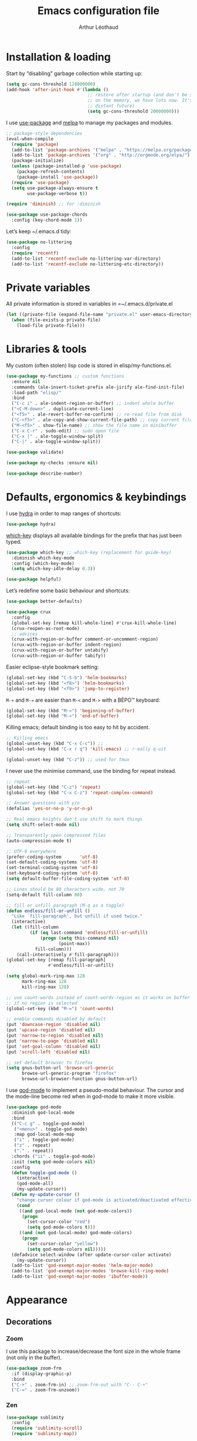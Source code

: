 #+TITLE: Emacs configuration file
#+AUTHOR: Arthur Léothaud

#+EXPORT_SELECT_TAGS: export
#+EXPORT_EXCLUDE_TAGS: noexport

#+LANGUAGE: en

#+LINK_HOME: http://leothaud.eu
#+HTML_HEAD: <link rel="stylesheet" type="text/css" href="emacs.css" />

* Installation & loading
  Start by “disabling” garbage collection while starting up:
  #+BEGIN_SRC emacs-lisp
    (setq gc-cons-threshold 128000000)
    (add-hook 'after-init-hook #'(lambda ()
                                   ;; restore after startup (and don't be so stingy
                                   ;; on the memory, we have lots now. It's the
                                   ;; distant future)
                                   (setq gc-cons-threshold 20000000)))
  #+END_SRC

  I use [[https://github.com/jwiegley/use-package][use-package]] and [[https://melpa.org/][melpa]] to manage my packages and modules.
  #+BEGIN_SRC emacs-lisp
    ;; package-style dependencies
    (eval-when-compile
      (require 'package)
      (add-to-list 'package-archives '("melpa" . "https://melpa.org/packages/") t)
      (add-to-list 'package-archives '("org" . "http://orgmode.org/elpa/") t)
      (package-initialize)
      (unless (package-installed-p 'use-package)
        (package-refresh-contents)
        (package-install 'use-package))
      (require 'use-package)
      (setq use-package-always-ensure t
            use-package-verbose t))

    (require 'diminish) ;; for :diminish

    (use-package use-package-chords
      :config (key-chord-mode 1))
  #+END_SRC

  Let’s keep ~/.emacs.d tidy:
  #+BEGIN_SRC emacs-lisp
    (use-package no-littering
      :config
      (require 'recentf)
      (add-to-list 'recentf-exclude no-littering-var-directory)
      (add-to-list 'recentf-exclude no-littering-etc-directory))
  #+END_SRC

* Private variables
  All private information is stored in variables in =~/.emacs.d/private.el
  #+BEGIN_SRC emacs-lisp
    (let ((private-file (expand-file-name "private.el" user-emacs-directory)))
      (when (file-exists-p private-file)
        (load-file private-file)))
  #+END_SRC

* Libraries & tools
  My custom (often stolen) lisp code is stored in elisp/my-functions.el.
  #+BEGIN_SRC emacs-lisp
    (use-package my-functions ;; custom functions
      :ensure nil
      :commands (ale-insert-ticket-prefix ale-jirify ale-find-init-file)
      :load-path "elisp/"
      :bind
      ("C-c i" . ale-indent-region-or-buffer) ;; indent whole buffer
      ("<C-M-down>" . duplicate-current-line)
      ("<f5>" . ale-revert-buffer-no-confirm) ;; re-read file from disk
      ("C-<f5>" . ale-copy-and-show-current-file-path) ;; copy current file path
      ("M-<f5>" . show-file-name) ;; show the file name in minibuffer
      ("C-x C-r" . sudo-edit) ;; sudo open file
      ("C-x |" . ale-toggle-window-split)
      ("C-|" . ale-toggle-window-split))

    (use-package validate)

    (use-package my-checks :ensure nil)

    (use-package describe-number)
  #+END_SRC

* Defaults, ergonomics & keybindings
  I use [[https://github.com/abo-abo/hydra][hydra]] in order to map ranges of shortcuts:
  #+BEGIN_SRC emacs-lisp
    (use-package hydra)
  #+END_SRC

  [[https://github.com/justbur/emacs-which-key][which-key]] displays all available bindings for the prefix that has just been typed.
  #+BEGIN_SRC emacs-lisp
    (use-package which-key ;; which-key (replacement for guide-key)
      :diminish which-key-mode
      :config (which-key-mode)
      (setq which-key-idle-delay 0.3))
  #+END_SRC

  #+BEGIN_SRC emacs-lisp
    (use-package helpful)
  #+END_SRC
  Let’s redefine some basic behaviour and shortcuts:
  #+BEGIN_SRC emacs-lisp
    (use-package better-defaults)

    (use-package crux
      :config
      (global-set-key [remap kill-whole-line] #'crux-kill-whole-line)
      (crux-reopen-as-root-mode)
      ;; advices
      (crux-with-region-or-buffer comment-or-uncomment-region)
      (crux-with-region-or-buffer indent-region)
      (crux-with-region-or-buffer untabify)
      (crux-with-region-or-buffer tabify))
  #+END_SRC

  Easier eclipse-style bookmark setting:
  #+BEGIN_SRC emacs-lisp
    (global-set-key (kbd "C-S-b") 'helm-bookmarks)
    (global-set-key (kbd "<f8>") 'helm-bookmarks)
    (global-set-key (kbd "<f9>") 'jump-to-register)
  #+END_SRC

  ~M-«~ and ~M-»~ are easier than ~M-<~ and ~M->~ with a BÉPO™ keyboard:
  #+BEGIN_SRC emacs-lisp
    (global-set-key (kbd "M-«") 'beginning-of-buffer)
    (global-set-key (kbd "M-»") 'end-of-buffer)
  #+END_SRC

  Killing emacs; default binding is too easy to hit by accident.
  #+BEGIN_SRC emacs-lisp
    ;; Killing emacs
    (global-unset-key (kbd "C-x C-c")) ;;
    (global-set-key (kbd "C-x r q") 'kill-emacs) ;; r·eally q·uit

    (global-unset-key (kbd "C-z")) ;; used for tmux
  #+END_SRC

  I never use the minimise command, use the binding for repeat instead.
  #+BEGIN_SRC emacs-lisp
    ;; repeat
    (global-set-key (kbd "C-z") 'repeat)
    (global-set-key (kbd "C-x C-z") 'repeat-complex-command)

    ;; Answer questions with y/n
    (defalias 'yes-or-no-p 'y-or-n-p)

    ;; Real emacs knights don't use shift to mark things
    (setq shift-select-mode nil)

    ;; Transparently open compressed files
    (auto-compression-mode t)

    ;; UTF-8 everywhere
    (prefer-coding-system       'utf-8)
    (set-default-coding-systems 'utf-8)
    (set-terminal-coding-system 'utf-8)
    (set-keyboard-coding-system 'utf-8)
    (setq default-buffer-file-coding-system 'utf-8)

    ;; Lines should be 80 characters wide, not 70
    (setq-default fill-column 80)

    ;; fill or unfill paragraph (M-q as a toggle)
    (defun endless/fill-or-unfill ()
      "Like `fill-paragraph', but unfill if used twice."
      (interactive)
      (let ((fill-column
             (if (eq last-command 'endless/fill-or-unfill)
                 (progn (setq this-command nil)
                        (point-max))
               fill-column)))
        (call-interactively #'fill-paragraph)))
    (global-set-key [remap fill-paragraph]
                    #'endless/fill-or-unfill)

    (setq global-mark-ring-max 128
          mark-ring-max 128
          kill-ring-max 128)

    ;; use count-words instead of count-words-region as it works on buffer
    ;; if no region is selected
    (global-set-key (kbd "M-=") 'count-words)

    ;; enable commands disabled by default
    (put 'downcase-region 'disabled nil)
    (put 'upcase-region 'disabled nil)
    (put 'narrow-to-region 'disabled nil)
    (put 'narrow-to-page 'disabled nil)
    (put 'set-goal-column 'disabled nil)
    (put 'scroll-left 'disabled nil)

    ;; set default browser to firefox
    (setq gnus-button-url 'browse-url-generic
          browse-url-generic-program "firefox"
          browse-url-browser-function gnus-button-url)
  #+END_SRC

  I use [[https://github.com/chrisdone/god-mode][god-mode]] to implement a pseudo-modal behaviour. The cursor and the mode-line become red when in god-mode to make it more visible.
  #+BEGIN_SRC emacs-lisp
    (use-package god-mode
      :diminish god-local-mode
      :bind
      (("C-c g" . toggle-god-mode)
       ("<menu>" . toggle-god-mode)
       :map god-local-mode-map
       ("i" . toggle-god-mode)
       ("z" . repeat)
       ("." . repeat))
      :chords ("ii" . toggle-god-mode)
      :init (setq god-mode-colors nil)
      :config
      (defun toggle-god-mode ()
        (interactive)
        (god-mode-all)
        (my-update-cursor))
      (defun my-update-cursor ()
        "change cursor colour if god-mode is activated/deactivated effectively."
        (cond
         ((and god-local-mode (not god-mode-colors))
          (progn
            (set-cursor-color "red")
            (setq god-mode-colors t)))
         ((and (not god-local-mode) god-mode-colors)
          (progn
            (set-cursor-color "yellow")
            (setq god-mode-colors nil)))))
      (defadvice select-window (after update-cursor-color activate)
        (my-update-cursor))
      (add-to-list 'god-exempt-major-modes 'helm-major-mode)
      (add-to-list 'god-exempt-major-modes 'browse-kill-ring-mode)
      (add-to-list 'god-exempt-major-modes 'ibuffer-mode))
  #+END_SRC

* Appearance
** Decorations
*** Zoom
    I use this package to increase/decrease the font size in the whole frame (not only in the buffer).
    #+BEGIN_SRC emacs-lisp
      (use-package zoom-frm
        :if (display-graphic-p)
        :bind
        ("C-+" . zoom-frm-in) ;; zoom-frm-out with "C-- C-+"
        ("C-=" . zoom-frm-unzoom))
    #+END_SRC

*** Zen
    #+BEGIN_SRC emacs-lisp
      (use-package sublimity
        :config
        (require 'sublimity-scroll)
        (require 'sublimity-map))
    #+END_SRC

*** Highlight feedback
    Let’s have a visual feedback when performing cut/copy/paste operations.
    #+BEGIN_SRC emacs-lisp
       (use-package volatile-highlights
         :diminish volatile-highlights-mode
         :config (volatile-highlights-mode t))

      (use-package idle-highlight-mode)
    #+END_SRC

    Highlight current line in list buffers:
    #+BEGIN_SRC emacs-lisp
      (use-package highlight-line ;;
        :ensure nil
        :config
        (global-hl-line-mode -1) ;; don’t highlight current line
        (highlight-line-mode 1) ;; except in “list” modes
        :load-path "elisp/")

      (use-package fancy-narrow
        :diminish fancy-narrow-mode
        :config (fancy-narrow-mode t))

      (use-package highlight-indent-guides
        :config
        (setq highlight-indent-guides-method 'character
              highlight-indent-guides-mode t))
    #+END_SRC

*** More
    Let’s have an indicator in the mode-line for search results:
    #+BEGIN_SRC emacs-lisp
      (use-package anzu
        :diminish anzu-mode
        :config
        (global-anzu-mode t)
        (setq-default anzu-cons-mode-line-p nil))
    #+END_SRC

    More visual customisation…
    #+BEGIN_SRC emacs-lisp
      ;; colors, appearance
      (use-package iso-transl ;; some environments don’t handle dead keys
        :ensure nil)

      (global-font-lock-mode t) ;; enable syntax highlighting
      (setq font-lock-maximum-decoration t) ;; all possible colours
      (blink-cursor-mode -1) ;; no blinking cursor
      (fringe-mode 0) ;; remove fringes on the sides

      ;; Show me empty lines after buffer end
      (set-default 'indicate-empty-lines t)

      ;; No splash screen
      (setq inhibit-startup-screen t)

      ;; Show keystrokes in progress
      (setq echo-keystrokes 0.1)

      ;; Show active region
      (setq-default transient-mark-mode t)

      ;; No *scratch* message
      (setq initial-scratch-message nil)

      ;; Always display line and column numbers
      (setq line-number-mode t
            column-number-mode t)

      ;; don’t display linum except while goto-line
      (global-set-key [remap goto-line] 'goto-line-with-feedback)

      ;; No flashing!
      (setq visible-bell nil)

      ;; Don't soft-break lines for me, please
      (setq-default truncate-lines t)

      (setq-default truncate-string-ellipsis "…")

      ;; prettify-symbols
      (defconst lisp--prettify-symbols-alist
        '(("lambda"  . λ)
          ("!=" . ≠)
          ("..." . …)))
    #+END_SRC

** Mode-line
   I use spaceline for my mode-line. It still needs some work, like including icons in it, and have the right information displayed for the battery.
   #+BEGIN_SRC emacs-lisp
     (use-package all-the-icons)

     (use-package spaceline
       :ensure t
       :config
       (defvar god-local-mode nil)
       (defun spaceline-face-func-god (face active)
         (cond
          ((eq 'face1 face) (if active 'powerline-active1 'powerline-inactive1))
          ((eq 'face2 face) (if active 'powerline-active2 'powerline-inactive2))
          ((eq 'line face) (if active (if god-local-mode 'spaceline-god-face 'mode-line) 'mode-line-inactive))
          ((eq 'highlight face) (if active (funcall spaceline-highlight-face-func) 'powerline-inactive1))))

       (spaceline-define-segment ale/version-control
         "Show the current version control branch."
         (when vc-mode
           (substring vc-mode (+ 2 (length (symbol-name (vc-backend buffer-file-name)))))))
       (spaceline-define-segment ale/buffer-modified
         "Buffer status (read-only, modified), with color"
         (cond (buffer-read-only (propertize "" 'face 'spaceline-read-only))
               ((buffer-modified-p) (propertize " " 'face 'spaceline-modified))
               (t "")))
       (spaceline-define-segment ale/major-mode
         "The name of the major mode."
         (if god-local-mode
             (propertize (powerline-major-mode) 'face 'spaceline-god-face)
           (powerline-major-mode)))

       (spaceline-define-segment ale/battery
         "Show battery information.  Requires `fancy-battery-mode' to be enabled.
     This segment overrides the modeline functionality of
     `fancy-battery-mode'."
         (when (bound-and-true-p fancy-battery-mode)
           (let ((text (spaceline--fancy-battery-mode-line)))
             (and text (powerline-raw (s-trim text)
                                      (spaceline--fancy-battery-face)))))
         :global-override fancy-battery-mode-line)

       (defface spaceline-god-face
         `((t (:background "brown"
                           :foreground "#3E3D31"
                           :inherit 'mode-line)))
         "Face for god mode."
         :group 'spaceline)
       (defface spaceline-process-face
         `((t (:background "blue"
                           :foreground "bold"
                           :inherit 'mode-line)))
         "Face for process segment."
         :group 'spaceline)
       (defun spaceline-highlight-face-modified ()
         "Set the highlight face depending on the modified state.
     Set `spaceline-highlight-face-func' to
     `spaceline-highlight-face-modified' to use this."
         (cond
          (buffer-read-only 'spaceline-read-only)
          ((buffer-modified-p) 'spaceline-modified)
          (t 'spaceline-unmodified)))
       (setq-default spaceline-face-func 'spaceline-face-func-god
                     mode-line-format '("%e" (:eval (spaceline-ml-main)))))

     (use-package spaceline-all-the-icons
       :after spaceline)
     (use-package spaceline-config
       :ensure spaceline
       :config
       (spaceline-helm-mode)
       (spaceline-info-mode)
       (setq-default
        spaceline-minor-modes-separator " ⚫ "
        spaceline-highlight-face-func 'spaceline-highlight-face-modified
        powerline-default-separator 'arrow);; Valid Values: alternate, arrow, arrow-fade, bar, box, brace,butt, chamfer, contour, curve, rounded, roundstub, wave, zigzag, utf-8.
       ;; build mode line
       (spaceline-install
         'main
         '(((remote-host buffer-id line) :face highlight-face :separator ":" :priority 1)
           ((projectile-root ale/version-control) :separator " ⑂ " :face spaceline-evil-insert)
           (anzu :face mode-line)
           (process :when active :face spaceline-process-face)
           (erc-track))
         '((selection-info :face region :when mark-active)
           ((flycheck-error flycheck-warning flycheck-info) :when active)
           (python-pyenv)
           (python-pyvenv)
           (org-clock)
           (org-pomodoro)
           (major-mode :face spaceline-evil-insert :priority 1)
           (minor-modes :face spaceline-evil-visual)
           (which-function)
           (line-column :priority 0)
           (point-position :priority 0)
           (buffer-size :priority 0)
           ;; (buffer-encoding-abbrev :priority 0 :when active)
           (global :face spaceline-evil-visual :when active :priority 2)
           (window-number :priority 0)
           (workspace-number :priority 0)
           (ale/battery :face powerline-active1 :priority 0 :when active)
           ;; (buffer-position :face highlight-face :priority 0)
           (hud :priority 0))))
   #+END_SRC

** Theme
   Define a colour theme (I override this in ~/.emacs.d/env.el)
   #+BEGIN_SRC emacs-lisp
     (use-package color-theme
       :config
       (color-theme-initialize)
       (color-theme-dark-laptop))
   #+END_SRC

** Colours
   Colour parentheses according to nesting level:
   #+BEGIN_SRC emacs-lisp
     (use-package rainbow-delimiters
       :config (add-hook 'prog-mode-hook #'rainbow-delimiters-mode))
   #+END_SRC

   In some specific modes, I like to have the syntax highlighting replaced by a colouring according to nesting level.
   #+BEGIN_SRC emacs-lisp
     (use-package rainbow-blocks)
   #+END_SRC

   When coding, colour codes and names should be displayed in the this colour.
   #+BEGIN_SRC emacs-lisp
     (use-package rainbow-mode
       :diminish rainbow-mode
       :config (add-hook 'prog-mode-hook #'rainbow-mode))
   #+END_SRC
*** TODO install and try package: [[https://github.com/emacsfodder/kurecolor][kurecolor]]

* Dired
  I use dired+ which gives a colourful way of displaying information (ls -lA way).
  #+BEGIN_SRC emacs-lisp
    (use-package dired+
      :config (unbind-key "M-b" dired-mode-map))

    (use-package dired-narrow
      :bind (:map dired-mode-map ("/" . dired-narrow)))

    (put 'dired-find-alternate-file 'disabled nil)
    (setq dired-listing-switches "-AlhF") ;; dired human readable size format
    (unbind-key "M-b" dired-mode-map)

    ;; Auto refresh dired
    (setq global-auto-revert-non-file-buffers t
          auto-revert-verbose nil
          ;; always delete and copy recursively
          dired-recursive-deletes 'always
          dired-recursive-copies 'always)

    (use-package find-dired
      :config (setq find-ls-option '("-print0 | xargs -0 ls -ld" . "-ld")))
  #+END_SRC

  Standard isearch by default:
  #+BEGIN_SRC emacs-lisp
    (global-set-key (kbd "C-s") 'isearch-forward)
    (global-set-key (kbd "C-r") 'isearch-backward)

    (use-package isearch-dabbrev
      :bind (:map isearch-mode-map
                  ("<tab>" . isearch-dabbrev-expand)
                  ("M-/" . isearch-dabbrev-expand)))

    (use-package smartscan
      :bind
      ("M-n". smartscan-symbol-go-forward) ;; find next occurence of word at point
      ("M-p". smartscan-symbol-go-backward) ;; find previous occurence of word at point
      ("M-'". smartscan-symbol-replace)) ;; replace all occurences of word at point
  #+END_SRC

* Regular expressions
  #+BEGIN_SRC emacs-lisp
    ;; regexp-builder
    (use-package re-builder
      :config (setq reb-re-syntax 'string)) ;; syntax used in the re-buidler

    (use-package visual-regexp-steroids
      :bind
      (("M-s r" . vr/replace)
       ("M-s q" . vr/query-replace)
       ("C-M-%" . vr/query-replace)
       ;; if you use multiple-cursors, this is for you:
       ("M-s m" . vr/mc-mark)
       ;; to use visual-regexp-steroids's isearch instead of the built-in regexp isearch, also include the following lines:
       ("C-M-r" . vr/isearch-backward)
       ("C-M-s" . vr/isearch-forward))
      :config (require 'visual-regexp)) ;; TODO check if really necessary
  #+END_SRC

* Navigation
  I use [[https://github.com/abo-abo/ace-window][ace-window]] to quickly switch windows…
  #+BEGIN_SRC emacs-lisp
    (use-package ace-window
      :bind ("M-o" . ace-window))
  #+END_SRC

  … and avy to directly jump to a char.
  #+BEGIN_SRC emacs-lisp
    (use-package avy
      :chords ("àà" . avy-goto-char-timer)
      :bind
      ("M-à" . avy-goto-word-1) ;; quickly jump to word by pressing its first letter
      ("C-à" . avy-goto-char-timer)) ;; quickly jump to any char in word
  #+END_SRC

  More navigation commands:
  #+BEGIN_SRC emacs-lisp
    (use-package imenu-anywhere)

    (use-package dumb-jump
      :bind (:map prog-mode-map
                  ("C-." . dumb-jump-go)
                  ("C-," . dumb-jump-back)
                  ("C-;" . dumb-jump-quick-look)))

    (use-package minimap)

    ;; Allow scrolling with mouse wheel
    (when (display-graphic-p) (progn(mouse-wheel-mode t)
                                    (mouse-avoidance-mode 'none)))

    (use-package goto-last-change
      :bind
      ("C-x C-/" . goto-last-change)
      ("C-x /" . goto-last-change)
      :config (make-command-repeatable 'goto-last-change))
  #+END_SRC

**  Tree view packages
   #+BEGIN_SRC emacs-lisp
     (use-package neotree
       :bind (:map neotree-mode-map
                   ("<f2>" . neotree-copy-filepath-to-yank-ring)
                   ("<f5>" . neotree-refresh)
                   ("e" . neotree-stretch-toggle))
       :config (setq neo-window-width 50))

     (use-package pfuture)
     (use-package treemacs
       :disabled t
       :after pfuture
       :load-path "~/projets/treemacs/"
       :defer t
       :config
       (setq treemacs-header-function            #'treemacs--create-header-projectile
             treemacs-follow-after-init          t
             treemacs-width                      45
             treemacs-indentation                2
             treemacs-git-integration            t
             treemacs-change-root-without-asking nil
             treemacs-sorting                    'alphabetic-desc
             treemacs-show-hidden-files          t
             treemacs-never-persist              nil)
       (treemacs-follow-mode t)
       (treemacs-filewatch-mode t)
       :bind
       (:map
        global-map
        ([f8] . treemacs-toggle)))
   #+END_SRC

* Indentation, tabs, spaces & folding
  #+BEGIN_SRC emacs-lisp
    (global-set-key (kbd "C-c w") 'delete-trailing-whitespace)

    (use-package aggressive-indent
      :config (add-hook 'emacs-lisp-mode-hook #'aggressive-indent-mode))

    ;;Indentation
    (setq-default tab-width 4
                  c-auto-newline t
                  c-basic-offset 4
                  c-block-comment-prefix ""
                  c-default-style "k&r"
                  indent-tabs-mode nil ;; <tab> inserts spaces, not tabs and spaces
                  sentence-end-double-space nil) ;; Sentences end with a single space

    ;; use tab to auto-comlete if indentation is right
    (setq tab-always-indent 'complete)

    (use-package shrink-whitespace
      :bind ("C-x C-o" . shrink-whitespace))

    (global-set-key (kbd "C-%") 'ale-toggle-selective-display)
  #+END_SRC

* Completion & help
** Completion
   #+BEGIN_SRC emacs-lisp
     (use-package company
       :diminish company-mode
       :config
       (global-company-mode) ;; enable company in all buffers
       (setq company-show-numbers t)
       (add-hook 'markdown-mode-hook 'company-mode)
       (add-hook 'text-mode-hook 'company-mode))

     (use-package browse-kill-ring
       :config
       (browse-kill-ring-default-keybindings)
       (setq browse-kill-ring-quit-action 'save-and-restore))

     ;; case-insensitive policy
     (setq completion-ignore-case t
           pcomplete-ignore-case t
           read-file-name-completion-ignore-case t
           read-buffer-completion-ignore-case t)
   #+END_SRC

** Undo
   #+BEGIN_SRC emacs-lisp
     (use-package undo-tree ;; powerfull undo/redo mode
       :diminish undo-tree-mode
       :bind (("C-M-/" . undo-tree-redo)
              ("C-c u" . hydra-undo-tree/undo-tree-undo))
       :config
       (global-undo-tree-mode)
       (setq undo-tree-visualizer-timestamps t
             undo-tree-visualizer-diff t
             undo-outer-limit 300000000)
       (defhydra hydra-undo-tree
         (:color yellow :hint nil)
         "
       _p_: undo  _n_: redo _s_: save _l_: load   "
         ("p"   undo-tree-undo)
         ("n"   undo-tree-redo)
         ("s"   undo-tree-save-history)
         ("l"   undo-tree-load-history)
         ("u"   undo-tree-visualize "visualize" :color blue)
         ("q"   nil "quit" :color blue)))

   #+END_SRC

** Helm
*** Helm package
    #+BEGIN_SRC emacs-lisp
      (use-package helm
        :diminish helm-mode
        :chords
        (("bf" . helm-for-files) ;; helm-for-file looks everywhere, no need for anything else
         ("éè" . my-do-ag-project-root-or-dir)) ;; incremental grep in project
        :bind
        (("M-x" . helm-M-x) ;; superior to M-x
         ("C-x M-x" . execute-extended-command)
         ("C-h a" . helm-apropos)
         ("C-h f" . helm-apropos)
         ("C-h v" . helm-apropos)
         ("M-ç" . hydra-helm/body)
         ("C-ç" . hydra-helm/body)
         ("C-c h" . hydra-helm/body)
         :map helm-map
         ("M-«" . helm-beginning-of-buffer)
         ("M-»" . helm-end-of-buffer))
        :config
        (defhydra hydra-helm(:color blue :columns 5)
          "helm"
          ("." helm-imenu-anywhere "imenu")
          ("a" my-do-ag-project-root-or-dir "grep project or dir")
          ("A" helm-apt "apt")
          ("b" helm-descbinds "bindings")
          ("c" helm-org-capture-templates "org-capture")
          ("C-ç" my/helm-for-files "files (custom)")
          ("d" helm-dash "dash")
          ("f" helm-for-files "files")
          ("g" helm-do-ag "grep")
          ("G" helm-git-grep "git-grep")
          ("h" helm-apropos "apropos")
          ("m" helm-man-woman "man-woman")
          ("o" helm-occur "occur")
          ("p" helm-projectile-switch-project "switch project")
          ("C-p" helm-projectile-switch-project "switch project")
          ("P" helm-list-elisp-packages-no-fetch "elisp packages")
          ("r" helm-resume "resume")
          ("s" helm-google-suggest "google")
          ("t" helm-top "top")
          ("w" helm-wikipedia-suggest "wikipedia")
          ("x" helm-run-external-command "run ext. cmd")
          ("q" nil "cancel"))
        (defun my-do-ag-project-root-or-dir ()
          "call helm-do-ag-project-root if in project, helm-do-ag otherwise"
          (interactive)
          (require 'helm-ag)
          (let ((rootdir (helm-ag--project-root)))
            (unless rootdir (helm-do-ag))
            (helm-do-ag rootdir)))
        ;; activate additional features
        (helm-mode 0) ;; helm-mode only on demand
        (helm-autoresize-mode t)
        (setq helm-M-x-fuzzy-match t ;; optional fuzzy matching for helm-M-x
              helm-adaptive-mode t
              helm-buffer-max-length nil
              helm-buffers-fuzzy-matching t
              helm-recentf-fuzzy-match    t
              helm-ff-skip-boring-files t
              helm-candidate-number-limit 500
              helm-ag-insert-at-point 'symbol
              helm-ag-base-command "ag --nocolor --nogroup --smart-case"
              helm-for-files-preferred-list '(helm-source-buffers-list
                                              helm-source-recentf
                                              helm-source-projectile-files-list
                                              helm-source-bookmarks
                                              helm-source-file-cache
                                              helm-source-files-in-current-dir
                                              ;; helm-source-google-suggest
                                              helm-source-locate))
        (defun my/helm-find-files ()
          ;; https://stackoverflow.com/questions/11403862/how-to-have-emacs-helm-list-offer-files-in-current-directory-as-options
          (interactive)

          ;; From helm-buffers-list in helm-buffers.el
          (unless helm-source-buffers-list
            (setq helm-source-buffers-list
                  (helm-make-source " Buffers" 'helm-source-buffers)))

          ;; From file:elpa/helm-20160401.1302/helm-files.el::(with-helm-temp-hook%20'helm-after-initialize-hook
          ;; This lets me bring up results from locate without having to
          ;; exit and run a separate command.  Now I just have to remember
          ;; to use it…
          (with-helm-temp-hook 'helm-after-initialize-hook
            (define-key helm-map (kbd "C-x C-l")
              'helm-multi-files-toggle-to-locate))

          (helm-other-buffer (list helm-source-buffers-list
                                   helm-source-files-in-current-dir
                                   helm-source-bookmarks
                                   helm-source-recentf
                                   helm-source-projectile-files-list)
                             " * my/helm-find-files *")))
    #+END_SRC
*** More tools with Helm
    #+BEGIN_SRC emacs-lisp
      (use-package helm-descbinds
        :bind ("C-h b" . helm-descbinds))
    #+END_SRC

    Documentation with helm
    #+BEGIN_SRC emacs-lisp
      (use-package helm-dash)
    #+END_SRC

*** Searching with Helm
    #+BEGIN_SRC emacs-lisp
      (use-package ace-jump-helm-line
        :bind (:map helm-map ("M-à" . ace-jump-helm-line)))

      (use-package wgrep
        :bind (:map grep-mode-map
                    ("C-x C-q" . wgrep-change-to-wgrep-mode)
                    ("C-c C-c" . wgrep-finish-edit)))

      (use-package helm-ag
        :bind (:map helm-ag-mode-map
                    ("p" . previous-line)
                    ("n" . next-line)
                    ("C-x C-q" . wgrep-change-to-wgrep-mode)
                    ("C-c C-c" . wgrep-finish-edit)))

      (use-package helm-swoop
        :bind ("C-S-s" . helm-swoop))

      (use-package helm-git-grep)
    #+END_SRC

** Snippets
   #+BEGIN_SRC emacs-lisp
     (use-package yasnippet
       :bind (:map yas-minor-mode-map
                   ("<backtab>" . yas-ido-expand))
       :config
       ;; Completing point by some yasnippet key
       (defun yas-ido-expand ()
         "Lets you select (and expand) a yasnippet key"
         (interactive)
         (let ((original-point (point)))
           (while (and
                   (not (= (point) (point-min) ))
                   (not
                    (string-match "[[:space:]\n]" (char-to-string (char-before)))))
             (backward-word 1))
           (let* ((init-word (point))
                  (word (buffer-substring init-word original-point))
                  (list (yas-active-keys)))
             (goto-char original-point)
             (let ((key (remove-if-not
                         (lambda (s) (string-match (concat "^" word) s)) list)))
               (if (= (length key) 1)
                   (setq key (pop key))
                 (setq key (ido-completing-read "key: " list nil nil word)))
               (delete-char (- init-word original-point))
               (insert key)
               (yas-expand)))))
       (setq yas-snippet-dirs `(,(concat user-emacs-directory "etc/yasnippet/snippets") yas-installed-snippets-dir))
       (yas-global-mode 1)
       (yas-reload-all))
   #+END_SRC

* Text manipulation
** Region
   #+BEGIN_SRC emacs-lisp
    (use-package expand-region
      :bind ("C-c e" . er/expand-region))
   #+END_SRC

   #+BEGIN_SRC emacs-lisp
    (use-package region-bindings-mode
      :config (region-bindings-mode-enable))
   #+END_SRC

** Point movements
   #+BEGIN_SRC emacs-lisp
    (use-package move-text
      :config (move-text-default-bindings)) ;; M-up / M-down to move line or region

    (use-package zop-to-char
      :bind ("C-M-z" . zop-up-to-char))

    (use-package multiple-cursors
      :bind
      (("M-é" . set-rectangular-region-anchor)
       :map region-bindings-mode-map
       ("a" . mc/mark-all-like-this) ;; new cursor on each occurence of current region
       ("d" . mc/mark-all-symbols-like-this-in-defun)
       ("D" . mc/mark-all-dwim)
       ("p" . mc/mark-previous-like-this) ;; new cursor on previous occurence of current region
       ("n" . mc/mark-next-like-this) ;; new cursor on next occurence of current region
       ("P" . mc/unmark-previous-like-this)
       ("N" . mc/unmark-next-like-this)
       ("é" . mc/edit-lines) ;; new cursor on each line of region
       ("(" . mc/cycle-backward)
       (")" . mc/cycle-forward)
       ("m" . mc/mark-more-like-this-extended)
       ("h" . mc-hide-unmatched-lines-mode)
       ("v" . mc/vertical-align)
       ("|" . mc/vertical-align-with-space)
       ("r" . mc/reverse-regions)
       ("s" . mc/sort-regions)
       ("#" . mc/insert-numbers) ; use num prefix to set the starting number
       ("^" . mc/edit-beginnings-of-lines)
       ("$" . mc/edit-ends-of-lines)
       ("<down>" . move-text-down)
       ("<up>" . move-text-up)))

    (use-package smart-comment
      :bind ("M-;" . smart-comment))

    ;; Remove text in active region if inserting text
    (pending-delete-mode t)

    ;; join lines below onto current line
    (global-set-key (kbd "M-j")
                    (lambda ()
                      (interactive)
                      (join-line -1)))

    ;; Allow pasting selection outside of Emacs
    (setq-default select-enable-clipboard t
                  x-select-enable-clipboard t)

    (global-set-key (kbd "M-y") 'yank-pop)
    ;; easier access to transposition commands
    (global-set-key (kbd "C-x M-h") 'transpose-paragraphs)
    (global-set-key (kbd "C-§") 'transpose-paragraphs)
    (global-set-key (kbd "C-x M-s") 'transpose-sentences)
    (global-set-key (kbd "C-x M-t") 'transpose-sexps)

    (use-package repeatable
      :ensure nil
      :load-path "elisp")

    (global-set-key (kbd "C-x _") 'ale-toggle-camel-snake-kebab-case)
   #+END_SRC

* Buffer & window manipulation
** Windows
   Better access to window manipulation commands:
   #+BEGIN_SRC emacs-lisp
     (global-set-key (kbd "C-\"") 'delete-other-windows)
     (global-set-key (kbd "C-«") 'split-window-below)
     (global-set-key (kbd "C-»") 'split-window-right)
     (global-set-key (kbd "C-*") 'delete-window)
   #+END_SRC

   Revert windows on ediff exit - needs winner mode.
   #+BEGIN_SRC emacs-lisp
     (use-package winner
       :config
       (winner-mode)
       (add-hook 'ediff-after-quit-hook-internal 'winner-undo))
   #+END_SRC

** Scratch
   #+BEGIN_SRC emacs-lisp
     (use-package multi-scratch ;; scratch
       :ensure nil
       :load-path "elisp"
       :bind
       ("C-x \"" . multi-scratch-new) ;; create new scratch buffer named “new<#>”
       ("M-\"" . multi-scratch-new) ;; create new scratch buffer named “new<#>”
       ("C-x «" . multi-scratch-prev) ;; jump to previous scratch buffer
       ("C-x »" . multi-scratch-next) ;; jump to next scratch buffer
       :config (setq multi-scratch-buffer-name "new"))

     (use-package temporary-persistent)

     (use-package persistent-scratch
       :config (persistent-scratch-setup-default))

     ;; buffer & file handling
     (key-chord-define-global (kbd "«»") 'ibuffer) ;; call ibuffer
     (global-set-key (kbd "C-x C-b") 'electric-buffer-list) ;; electric buffer by default
     (global-set-key (kbd "C-c o") 'bury-buffer) ;; put buffer at bottom of buffer list
     (global-set-key (kbd "C-c k") 'kill-this-buffer) ;; kill buffer without confirmation
     (key-chord-define-global (kbd "+-") 'kill-this-buffer) ;; kill buffer without confirmation
   #+END_SRC

** iBuffer
   #+BEGIN_SRC emacs-lisp
     ;; (setq ibuffer-formats
     ;;       '((mark modified read-only " "
     ;;               (name 30 30 :left :elide) " "
     ;;               (size 9 -1 :right) " "
     ;;               (mode 16 16 :left :elide) " " filename-and-process)
     ;;         (mark " " (name 16 -1) " " filename)))

     (use-package ibuffer-vc
       :config
       ;; Use human readable Size column instead of original one
       (define-ibuffer-column size-h
         (:name "Size" :inline t)
         (cond
          ((> (buffer-size) 1000000) (format "%7.1fM" (/ (buffer-size) 1000000.0)))
          ((> (buffer-size) 100000) (format "%7.0fk" (/ (buffer-size) 1000.0)))
          ((> (buffer-size) 1000) (format "%7.1fk" (/ (buffer-size) 1000.0)))
          (t (format "%8d" (buffer-size)))))


       (add-hook 'ibuffer-hook
                 (lambda ()
                   (ibuffer-vc-set-filter-groups-by-vc-root)
                   (unless (eq ibuffer-sorting-mode 'alphabetic)
                     (ibuffer-do-sort-by-alphabetic))))
       (setq ibuffer-formats
             '((mark modified " " read-only " " vc-status-mini " "
                     (name 50 50 :left :elide) " "
                     (size-h 9 -1 :right) " "
                     (mode 16 16 :left :elide) " "
                     ;; (vc-status 14 14 :left) " "
                     filename-and-process))))

     ;; Change how buffer names are made unique
     (setq uniquify-buffer-name-style 'post-forward
           uniquify-separator ":")

     ;; Auto refresh buffers
     (global-auto-revert-mode 1)
   #+END_SRC

** Minibuffer
   #+BEGIN_SRC emacs-lisp
     ;; C-M-e to edit minibuffer in a full-size buffer
     (use-package miniedit
       :commands minibuffer-edit
       :init (miniedit-install))
   #+END_SRC

* Version control
** General
   #+BEGIN_SRC emacs-lisp
     (use-package git-timemachine)

     (use-package git-messenger
       :bind (:map git-messenger-map
                   ("d" . git-messenger:popup-diff)
                   ("s" . git-messenger:)
                   ("c" . git-messenger:copy-commit-id))
       :config
       (add-hook 'git-messenger:popup-buffer-hook 'magit-commit-mode)
       (setq git-messenger:show-detail t))

     (use-package gitignore-mode)
     (use-package gitconfig-mode
       :config
       (autoload 'gitconfig-mode "gitconfig-mode" "Major mode for editing gitconfig files." t)
       (add-to-list 'auto-mode-alist '(".gitconfig$" . gitconfig-mode)))

     (use-package git-gutter
       :diminish git-gutter-mode
       :bind
       ("M-N" . git-gutter:next-hunk)
       ("M-P" . git-gutter:previous-hunk)
       :config
       (global-git-gutter-mode +1)
       (setq git-gutter:ask-p nil
             git-gutter:hide-gutter t))

     ;; always follow symbolic links for files under VC
     (use-package vc
       :config (setq vc-follow-symlinks t))
   #+END_SRC

** Diff
   #+BEGIN_SRC emacs-lisp
     (use-package vdiff
       :disabled t
       :bind (:map vdiff-mode-map
                   ("C-c" . vdiff-mode-prefix-map))
       :init (define-key vdiff-mode-map (kbd "C-c") vdiff-mode-prefix-map)
       :config
       (require 'vdiff)
       (setq
        ;; Whether to lock scrolling by default when starting vdiff
        vdiff-lock-scrolling t
        ;; external diff program/command to use
        vdiff-diff-program "diff"
        ;; Extra arguments to pass to diff. If this is set wrong, you may break vdiff.
        vdiff-diff-program-args ""
        ;; Commands that should be executed in other vdiff buffer to keep lines in
        ;; sync. There is no need to include commands that scroll the buffer here,
        ;; because those are handled differently.
        vdiff-mirrored-commands '(next-line
                                  previous-line
                                  beginning-of-buffer
                                  end-of-buffer)
        ;; Minimum number of lines to fold
        vdiff-fold-padding 2
        ;; Unchanged lines to leave unfolded around a fold
        vdiff-min-fold-size 4
        ;; Function that returns the string printed for a closed fold. The arguments
        ;; passed are the number of lines folded, the text on the first line, and the
        ;; width of the buffer.
        vdiff-fold-string-function 'vdiff-fold-string-default))
   #+END_SRC

** Magit
   #+BEGIN_SRC emacs-lisp
     (use-package magit
       :chords ("qg" . magit-status) ;; run git status for current buffer)
       :config
       (setq magit-last-seen-setup-instructions "1.4.0")
       (magit-define-popup-switch 'magit-log-popup ?w "date-order" "--date-order"))

     (defhydra hydra-git(:color blue :columns 4)
       "git"
       ("." magit-status "status")
       ("b" magit-blame "blame")
       ("g" git-messenger:popup-message "message")
       ("n" git-gutter:next-hunk "next hunk")
       ("p" git-gutter:previous-hunk "previous hunk")
       ("r" git-gutter:revert-hunk "revert-hunk")
       ("s" git-gutter:stage-hunk "stage-hunk")
       ("t" git-timemachine "git-timemachine")
       ("u" git-gutter-mode "gutter-mode")
       ("q" nil "cancel"))
     (global-set-key (kbd "C-x g") 'hydra-git/body)

     ;; A saner ediff
     (setq ediff-diff-options "-w"
           ediff-split-window-function 'split-window-horizontally
           ediff-window-setup-function 'ediff-setup-windows-plain)
   #+END_SRC

* Project management
  I use [[https://github.com/bbatsov/helm-projectile][helm-projectile]] to manage my projects (most of the time git projects).
  #+BEGIN_SRC emacs-lisp
    (use-package helm-projectile
      :diminish projectile-mode
      :config
      (projectile-global-mode) ;; activate projectile-mode everywhere
      (helm-projectile-on)
      (setq projectile-completion-system 'helm
            projectile-enable-caching t ;; enable caching for projectile-mode
            projectile-switch-project-action 'projectile-vc) ;; magit-status or svn
      (def-projectile-commander-method ?d
        "Open project root in dired."
        (projectile-dired))
      (def-projectile-commander-method ?f
        "Git fetch."
        (magit-status)
        (call-interactively #'magit-fetch-current)))
  #+END_SRC

* Date, time & calendar
  I want the date and time displayed in the French standard format, no M/D/Y nonsense.
  #+BEGIN_SRC emacs-lisp
    (setq display-time-day-and-date t ;; display date and time
          display-time-24hr-format t ;; 24h time format
          european-calendar-style t ;; day/month/year format for calendar
          calendar-week-start-day 1 ;; start week on Monday
          display-time-string-forms '((propertize
                                       (format-time-string
                                        (or display-time-format
                                            (if display-time-24hr-format "%H:%M" "%-I:%M%p"))
                                        now)
                                       'help-echo
                                       (format-time-string "%a %d/%m (%V)" now)
                                       'face '(:foreground "blue" :weight bold)
                                       )
                                      (if
                                          (and
                                           (not display-time-format)
                                           display-time-day-and-date)
                                          (format-time-string ", %a %d/%m (%V)" now)
                                        "")))
    (display-time)
    (global-set-key (kbd "C-c d") 'insert-todays-date)

    (use-package calfw) ;; à tester
    (use-package calfw-gcal)
    (use-package calfw-ical :ensure nil)
    (defun open-calendar ()
      (interactive)
      (cfw:open-calendar-buffer
       :contents-sources
       (list
        (cfw:ical-create-source "gcal AL" my-private-primary-gcal-url "Blue")
        (cfw:ical-create-source "gcal hellfest" my-private-secondary-gcal-url "Brown"))))

    ;; TODO configure weather in mode line
    (use-package weatherline-mode
      :disabled t
      :ensure nil
      :load-path "elisp"
      :config
      (setq weatherline-location-id "2988507")
      (weatherline-mode))
   #+END_SRC

** Calendar widget
   I use [[https://github.com/kiwanami/emacs-calfw][calfw]] for a nice display of my different calendars:
   #+BEGIN_SRC emacs-lisp
    (use-package calfw
      :config
      (use-package calfw-gcal)
      (use-package calfw-cal)
      (use-package calfw-ical)
      (use-package calfw-org)
      (defun open-calendar ()
        (interactive)
        (cfw:open-calendar-buffer
         :contents-sources
         (list
          (cfw:ical-create-source "Google Calendar" my-private-primary-gcal-url "olive")
          (cfw:ical-create-source "Vacances" "http://dynical.com/iCal/weather.ics/?lng=fr&zone=ile-de-france|paris|75100&zone_=E" "yellow")
          (cfw:org-create-source "Green")  ; orgmode source
          ;; (cfw:cal-create-source "Orange") ; diary source
          (cfw:ical-create-source "hellfest" my-private-secondary-gcal-url "Brown")
          (cfw:ical-create-source "Moon" "http://cantonbecker.com/astronomy-calendar/astrocal.ics" "Gray")  ; ICS source1
          ))))
   #+END_SRC

** Weather widget
   Weather from wttr.in
   #+BEGIN_SRC emacs-lisp
    ;; weather from wttr.in
    (use-package wttrin
      :commands (wttrin)
      :config
      (setq wttrin-default-cities
            '("Paris" "Londres" "Nantes" "Lyon" "Berlin" "Manchester" "Nice")))
   #+END_SRC

* Org-mode
  #+BEGIN_SRC emacs-lisp
    (use-package org
      :bind
      (("\C-c a" . org-agenda)
       ("\C-c b" . org-iswitchb)
       :map org-mode-map
       ("\C-c l" . org-store-link)
       ("\C-c j" . ale-jirify)
       ("\C-c t" . org-begin-template))
      :chords ("gx" . org-capture)
      :init (require 'org-agenda)
      :ensure ob-restclient
      :config
      ;; ORG-CAPTURE
      (setq org-default-notes-file (concat user-emacs-directory "notes.org")
            terminalcity-dir "~/Terminalcity/"
            polopeche-home-dir "/sshx:polopeche:/home/duncan/")

      ;; active Babel languages
      (setq org-confirm-babel-evaluate nil)
      (org-babel-do-load-languages
       'org-babel-load-languages
       '((R . nil)
         (restclient . t)
         (emacs-lisp . t)))

      ;; org-capture-templates
      (setq org-capture-templates
            '(
              ;; local
              ("n" "local - Note" entry (file+datetree org-default-notes-file) "* %<%Hh%M>\n\t%i%?")
              ("y" "local - Code snippet" plain (file (concat user-emacs-directory "code-snippets.txt")) "\n%i%?")
              ;; remote
              ("D" "polopeche - Diary entry" entry (file+datetree (concat polopeche-home-dir "Terminalcity/Textes/diary.org")) "* %<%Hh%M>\n\t%i%?")
              ("T" "polopeche - TODO" entry (file+headline (concat polopeche-home-dir "Terminalcity/Todo/arthur.org") "VRAC") "* TODO %?\n\t%i")))

      ;; specific agenda files
      (add-to-list 'org-agenda-files my-private-work-diary-org-file)

      (setq org-export-coding-system 'utf-8
            org-completion-use-ido t
            org-columns-ellipses "…")

      ;; font and faces customization
      (setq org-todo-keyword-faces
            '(("INPR" . (:foreground "yellow" :weight bold))
              ("STARTED" . (:foreground "yellow" :weight bold))
              ("WAIT" . (:foreground "yellow" :weight bold))
              ("WIP" . (:foreground "yellow" :weight bold))
              ("INPROGRESS" . (:foreground "yellow" :weight bold))))

      ;; update cookies [1/2] when deleting lines
      (defun myorg-update-parent-cookie ()
        (when (equal major-mode 'org-mode)
          (save-excursion
            (ignore-errors
              (org-back-to-heading)
              (org-update-parent-todo-statistics)))))

      (defadvice org-kill-line (after fix-cookies activate)
        (myorg-update-parent-cookie))

      (defadvice kill-whole-line (after fix-cookies activate)
        (myorg-update-parent-cookie)))

    (use-package htmlize)

    (use-package swagger-to-org)
  #+END_SRC

  Use fancy bullets in org-mode:
  #+BEGIN_SRC emacs-lisp
    (use-package org-bullets
      :config (add-hook 'org-mode-hook (lambda () (org-bullets-mode 1))))
  #+END_SRC

  TODO install and try package: [[https://github.com/Kungsgeten/org-brain][org-brain]]

* Text
  #+BEGIN_SRC emacs-lisp
    (setq default-major-mode 'text-mode) ;; text-mode by default
    (add-hook 'text-mode-hook 'flyspell-mode) ;; flyspell by default
    (add-hook 'text-mode-hook 'visual-line-mode) ;; auto-wrapping (soft wrap) in text-mode
    (add-hook 'text-mode-hook 'dubcaps-mode) ;; auto-correct double capitals
    (remove-hook 'text-mode-hook #'turn-on-auto-fill) ;; visual-line-mode instead of auto-fill

    (use-package define-word)
  #+END_SRC

* Mail
  #+BEGIN_SRC emacs-lisp
    ;; (remove-hook 'html-helper-mode-hook 'flyspell-mode) ;; auto-correct disabled by default
    (add-hook 'mail-mode-hook 'visual-line-mode) ;; wrapping in mail-mode
  #+END_SRC

  Let’s use emacs to read our mail (with mu4e) :
  #+BEGIN_SRC emacs-lisp
    (use-package mu4e
      :load-path "/usr/share/emacs/site-lisp/mu4e"
      :ensure nil
      :config
      (setq mu4e-maildir (expand-file-name "~/Maildir")
            mu4e-drafts-folder "/[Gmail].Drafts"
            mu4e-sent-folder   "/[Gmail].Sent Mail"
            mu4e-trash-folder  "/[Gmail].Trash")

      ;; don't save message to Sent Messages, GMail/IMAP will take care of this

      (setq mu4e-sent-messages-behavior 'delete)

      ;; setup some handy shortcuts

      (setq mu4e-maildir-shortcuts
            '(("/INBOX"             . ?i)
              ("/[Gmail].Sent Mail" . ?s)
              ("/[Gmail].Trash"     . ?t)))

      ;; allow for updating mail using 'U' in the main view:

      (setq mu4e-get-mail-command "offlineimap")

      ;; something about ourselves

      (setq user-mail-address my-private-mail-address
            user-full-name my-private-full-name
            ;; I don't use a signature…
            ;; message-signature
            ;;  (concat
            ;;    "Foo X. Bar\n"
            ;;    "http://www.example.com\n")
            ))

    ;; sending mail -- replace USERNAME with your gmail username
    ;; also, make sure the gnutls command line utils are installed
    ;; package 'gnutls-bin' in Debian/Ubuntu, 'gnutls' in Archlinux.
    (use-package smtpmail
      :ensure nil
      :config (setq message-send-mail-function 'smtpmail-send-it
                    starttls-use-gnutls t
                    smtpmail-starttls-credentials '((my-private-smtp-server my-private-smtp-server-port nil nil))
                    smtpmail-auth-credentials (expand-file-name my-private-auth-file)
                    smtpmail-default-smtp-server my-private-smtp-server
                    smtpmail-smtp-server my-private-smtp-server
                    smtpmail-smtp-service my-private-smtp-server-port
                    smtpmail-debug-info t))
  #+END_SRC

* Programming
** Dealing with parens
   I tried paredit, didn’t really like the “strict” thing. Hope will get used to smartparens
   #+BEGIN_SRC emacs-lisp
     (use-package smartparens-config
       :ensure smartparens
       :bind
       ;; edition
       ("C-j" . sp-newline)
       ("C-k" . sp-kill-hybrid-sexp)
       ("M-s M-s" . sp-splice-sexp)
       ("M-s k" . sp-kill-sexp)
       ("M-s w" . sp-rewrap-sexp)
       ("M-s j" . sp-join-sexp)
       ("M-s t" . sp-transpose-sexp)
       ("M-s T" . sp-transpose-hybrid-sexp)
       ("M-s DEL" . sp-splice-sexp-killing-backward)
       ;; movement
       ("M-s u" . sp-backward-up-sexp)
       ("M-s d" . sp-down-sexp)
       ("M-s f" . sp-forward-sexp)
       ("M-s b" . sp-backward-sexp)
       ("M-s n" . sp-next-sexp)
       ("M-s p" . sp-previous-sexp)
       ;; slurping and barfing
       ("M-s (" . sp-backward-slurp-sexp)
       ("M-s )" . sp-slurp-hybrid-sexp)
       ("M-s «" . sp-backward-barf-sexp)
       ("M-s »" . sp-forward-barf-sexp)
       :config
       (show-smartparens-global-mode t)
       (add-hook 'prog-mode-hook #'turn-on-smartparens-mode)
       (add-hook 'markdown-mode-hook #'turn-on-smartparens-mode)
       (sp-local-pair 'minibuffer-inactive-mode "'" nil :actions nil))
   #+END_SRC

** Shell
   #+BEGIN_SRC emacs-lisp
     (add-hook 'sh-mode-hook (lambda () (setq tab-width 4 sh-basic-offset 4 indent-tabs-mode t)))
     (add-hook 'sh-mode-hook 'flycheck-mode)
     ;;(autoload 'sh-mode "sh-mode" "Major mode for editing shell scripts." t)
     (add-to-list 'auto-mode-alist '(".*rc$" . sh-mode))
     (add-to-list 'auto-mode-alist '(".*bash.*$" . sh-mode))

     ;; Normal tab completion in Eshell
     (setq eshell-cmpl-cycle-completions nil)

     ;; another C-d in shell kills shell buffer
     (defun comint-delchar-or-eof-or-kill-buffer (arg)
       (interactive "p")
       (if (null (get-buffer-process (current-buffer)))
           (kill-buffer)
         (comint-delchar-or-maybe-eof arg)))

     (add-hook 'shell-mode-hook
               (lambda ()
                 (define-key shell-mode-map
                   (kbd "C-d") 'comint-delchar-or-eof-or-kill-buffer)))
   #+END_SRC

** Lisp
   #+BEGIN_SRC emacs-lisp
     (define-key lisp-mode-map (kbd "C-c x") 'eval-and-replace) ;; eval sexp and replace it by its value
     (define-key emacs-lisp-mode-map (kbd "C-c C-c") 'eval-region)
     (define-key lisp-mode-map (kbd "C-c C-c") 'eval-region)

     ;; (global-set-key (kbd "C-c c") 'compile)

     (use-package elisp-slime-nav
       :diminish elisp-slime-nav-mode
       :config (add-hook 'emacs-lisp-mode-hook (lambda () (elisp-slime-nav-mode t))))
   #+END_SRC

** Sql
   #+BEGIN_SRC emacs-lisp
     (add-to-list 'auto-mode-alist '(".sql$" . sql-mode))
     (add-to-list 'auto-mode-alist '(".pks$" . sql-mode))
     (add-to-list 'auto-mode-alist '(".pkb$" . sql-mode))
     (add-to-list 'auto-mode-alist '(".mvw$" . sql-mode))
     (add-to-list 'auto-mode-alist '(".con$" . sql-mode))
     (add-to-list 'auto-mode-alist '(".ind$" . sql-mode))
     (add-to-list 'auto-mode-alist '(".sqs$" . sql-mode))
     (add-to-list 'auto-mode-alist '(".tab$" . sql-mode))
     (add-to-list 'auto-mode-alist '(".trg$" . sql-mode))
     (add-to-list 'auto-mode-alist '(".vw$" . sql-mode))
     (add-to-list 'auto-mode-alist '(".prc$" . sql-mode))
     (add-to-list 'auto-mode-alist '(".pk$" . sql-mode))
     ;;; sql-oracle connection without a tnsnames.ora
     ;; (description=(address_list=(address=(protocol=TCP)(host=myhost.example.com)(port=1521)))(connect_data=(SERVICE_NAME=myservicename)))
     ;; GÉO : (description=(address_list=(address=(protocol=TCP)(host=DEV-GEO-BACK)(port=1521)))(connect_data=(SID=GEODEV1)
     (add-hook 'sql-mode (setq truncate-lines nil))
     (add-hook 'sql-mode (setq linesize 9999))

     (add-hook 'sql-interactive-mode-hook 'sqli-add-hooks)
     (add-hook 'sql-interactive-mode-hook
               (function (lambda ()
                           (setq comint-output-filter-functions 'comint-truncate-buffer
                                 comint-buffer-maximum-size 5000
                                 comint-scroll-show-maximum-output t
                                 comint-input-ring-size 500))))
   #+END_SRC

** Groovy
   #+BEGIN_SRC emacs-lisp
     (use-package groovy-mode)
   #+END_SRC

** Ruby
   #+BEGIN_SRC emacs-lisp
     ;; Loads ruby mode when a .rb file is opened.
     (autoload 'ruby-mode "ruby-mode" "Major mode for editing ruby scripts." t)
     (add-to-list 'auto-mode-alist '(".rb$" . ruby-mode))
   #+END_SRC

** Java
   Enable flycheck for Java:
   #+BEGIN_SRC emacs-lisp
     (use-package flycheck-java ;; flycheck minor mode for java
       :ensure nil
       :load-path "elisp/")
   #+END_SRC

*** TODO malabar-mode (à tester)
    #+BEGIN_SRC emacs-lisp
      (use-package malabar-mode
        :disabled t
        :config
        ;; JAVA (malabar-mode)
        ;; mimic the IDEish compile-on-save behaviour
        ;; (load-file "~/outils/cedet/cedet-devel-load.el")
        (load-file "~/projets/malabar-mode/src/main/lisp/malabar-mode.el")
        (load-file "~/projets/cedet/cedet-devel-load.el")
        (add-hook 'after-init-hook (lambda ()
                                     (message "activate-malabar-mode")
                                     (activate-malabar-mode)))

        (add-hook 'malabar-java-mode-hook 'flycheck-mode)
        (add-hook 'malabar-groovy-mode-hook 'flycheck-mode)
        (add-hook 'malabar-mode-hook (lambda () (add-hook 'after-save-hook 'malabar-compile-file-silently nil t)))
        (add-hook 'malabar-mode-hook
                  (lambda ()
                    (add-hook 'after-save-hook 'malabar-http-compile-file-silently
                              nil t))))
    #+END_SRC

*** TODO eclim (à tester)
    #+BEGIN_SRC emacs-lisp
      (use-package eclim
        :disabled t
        :config
        (global-eclim-mode)
        (require 'eclimd)
        (setq eclim-eclipse-dirs "~/outils/eclipse/eclipse-mars"
              eclim-executable "~/outils/eclipse/eclipse-mars/eclim")
        (require 'company)
        (require 'company-emacs-eclim)
        (global-company-mode t)
        (company-emacs-eclim-setup)
        ;; (company-emacs-eclim-ignore-case t)
        (add-hook 'java-mode-hook (lambda () (setq flycheck-java-ecj-jar-path "/home/arthur/outils/java/ecj-4.5.jar")))
        (add-hook 'java-mode-hook 'eclim-mode))
    #+END_SRC

*** ecb (à tester)
    #+BEGIN_SRC emacs-lisp
      (use-package ecb :disabled t)
    #+END_SRC
*** TODO meghanada (à tester)
    #+BEGIN_SRC emacs-lisp
      (use-package autodisass-java-bytecode :defer t)

      (use-package google-c-style
        :defer t
        :commands
        (google-set-c-style))

      (use-package meghanada
        :defer t
        :init
        (add-hook 'java-mode-hook
                  (lambda ()
                    (google-set-c-style)
                    (google-make-newline-indent)
                    (meghanada-mode t)
                    (smartparens-mode t)
                    (rainbow-delimiters-mode t)
                    (highlight-symbol-mode t)
                    ;; (add-hook 'before-save-hook 'meghanada-code-beautify-before-save)
                    ))
        :config
        (use-package realgud)
        (setq indent-tabs-mode nil)
        (setq tab-width 4)
        (setq c-basic-offset 4)
        (setq meghanada-server-remote-debug t)
        (setq meghanada-javac-xlint "-Xlint:all,-processing")
        :bind
        (:map meghanada-mode-map
              ("M-m t" . meghanada-switch-testcase)
              ("M-m RET" . meghanada-local-variable)
              ("M-m ." . helm-imenu)
              ("M-m r" . meghanada-reference)
              ("M-m i" . meghanada-typeinfo)
              ("M-m M-m" . hydra-meghanada/body))
        :commands
        (meghanada-mode))

      (defhydra hydra-meghanada (:hint nil :exit t)
        "
      ^Edit^                           ^Tast or Task^
      ^^^^^^-------------------------------------------------------
      _f_: meghanada-compile-file      _m_: meghanada-restart
      _c_: meghanada-compile-project   _t_: meghanada-run-task
      _o_: meghanada-optimize-import   _j_: meghanada-run-junit-test-case
      _s_: meghanada-switch-test-case  _J_: meghanada-run-junit-class
      _v_: meghanada-local-variable    _R_: meghanada-run-junit-recent
      _i_: meghanada-import-all        _r_: meghanada-reference
      _g_: magit-status                _T_: meghanada-typeinfo
      _l_: helm-ls-git-ls
      _q_: exit
      "
        ("f" meghanada-compile-file)
        ("m" meghanada-restart)

        ("c" meghanada-compile-project)
        ("o" meghanada-optimize-import)
        ("s" meghanada-switch-test-case)
        ("v" meghanada-local-variable)
        ("i" meghanada-import-all)

        ("g" magit-status)
        ("l" helm-ls-git-ls)

        ("t" meghanada-run-task)
        ("T" meghanada-typeinfo)
        ("j" meghanada-run-junit-test-case)
        ("J" meghanada-run-junit-class)
        ("R" meghanada-run-junit-recent)
        ("r" meghanada-reference)

        ("q" exit)
        ("z" nil "leave"))
    #+END_SRC
** Javascript
   #+BEGIN_SRC emacs-lisp
     (use-package js2-mode
       :bind (:js2-mode-map ("C-c C-c" . compile))
       ;; :mode ("\\.js\\'\\|\\.json\\'" . js2-mode)
       :config
       (setq js2-basic-offset 2
             js-indent-level 2
             js2-use-font-lock-faces t)
       (add-hook 'json-mode-hook 'json-pretty-print)
       (add-hook 'js-mode-hook (lambda () (flycheck-mode t)))
       (autoload 'json-pretty-print "json-pretty-print" "json-pretty-print" t))

     ;; à tester
     (use-package js-comint
       :config  (defun inferior-js-mode-hook-setup ()
                  (add-hook 'comint-output-filter-functions 'js-comint-process-output))
       (add-hook 'inferior-js-mode-hook 'inferior-js-mode-hook-setup t)
       (add-hook 'js2-mode-hook
                 (lambda ()
                   (local-set-key (kbd "C-x C-e") 'js-send-last-sexp)
                   (local-set-key (kbd "C-M-x") 'js-send-last-sexp-and-go)
                   (local-set-key (kbd "C-c b") 'js-send-buffer)
                   (local-set-key (kbd "C-c C-b") 'js-send-buffer-and-go)
                   (local-set-key (kbd "C-c l") 'js-load-file-and-go))))
   #+END_SRC

** Web
   #+BEGIN_SRC emacs-lisp
     (use-package web-mode ;; HTML, XML, JSP (using web-mode)
       :config
       (setq web-mode-markup-indent-offset 4
             web-mode-code-indent-offset 4
             web-mode-enable-auto-indentation t
             web-mode-enable-auto-quoting t
             web-mode-engines-alist '(("php" . "\\.phtml\\'")
                                      ("blade" . "\\.blade\\.")))
       :mode ("\\.phtml\\'"
              "\\.tpl\\.php\\'"
              "\\.[agj]sp\\'"
              "\\.as[cp]x\\'"
              "\\.erb\\'"
              "\\.js\\'"
              "\\.jsx\\'"
              "\\.json\\'"
              "\\.mustache\\'"
              "\\.djhtml\\'"
              "\\.rhtml\\'"
              "\\.htm\\'"
              "\\.html\\'"
              "\\.tag\\'"
              "\\.tsx\\'"
              "\\.xml\\'"
              "\\.xsd\\'"
              "\\.wsdl\\'"))

     (defun mu-xml-format ()
       "Format an XML buffer with `xmllint'."
       (interactive)
       (shell-command-on-region (point-min) (point-max)
                                "xmllint -format -"
                                (current-buffer) t
                                "*Xmllint Error Buffer*" t))
     (use-package web-beautify
       :disabled t
       :bind-keymap (
                     ;; :map js2-mode-map ("C-c b" . web-beautify-js)
                     ;; Or if you're using 'js-mode' (a.k.a 'javascript-mode')
                     :map js-mode-map ("C-c b" . web-beautify-js)
                     :map json-mode-map ("C-c b" . web-beautify-js)
                     :map html-mode-map ("C-c b" . web-beautify-html)
                     :map web-mode-map ("C-c b" . web-beautify-html)
                     :map css-mode-map ("C-c b" . web-beautify-css)))

     (use-package tidy
       :config (setq sgml-validate-command "tidy"))
   #+END_SRC

** Typescript
   #+BEGIN_SRC emacs-lisp
     (use-package tide
       :chords (:map tide-mode-map
                     ("+-" . bury-buffer))
       :bind
       (:map tide-mode-map
             ("C-c k" . bury-buffer)
             ("C-." . tide-jump-to-definition)
             ("C-," . tide-jump-back)
             ("C-c C-c" . hydra-tide/body))
       :config
       (defun setup-tide-mode ()
         (interactive)
         (tide-setup)
         (flycheck-mode +1)
         (setq flycheck-check-syntax-automatically '(save mode-enabled))
         ;; flycheck-typescript-tslint-executable "tslint"
         ;; (eldoc-mode +1)
         (company-mode +1))

       (setq company-tooltip-align-annotations t  ;; aligns annotation to the right hand side
             typescript-indent-level 2
             ;; format options
             tide-format-options '(:insertSpaceAfterFunctionKeywordForAnonymousFunctions t
                                                                                         :placeOpenBraceOnNewLineForFunctions nil))

       ;; formats the buffer before saving
       (add-hook 'before-save-hook 'tide-format-before-save)
       (add-hook 'typescript-mode-hook #'setup-tide-mode)
       (add-hook 'typescript-mode-hook #'rainbow-blocks-mode)
       (add-hook 'js2-mode-hook #'setup-tide-mode)
       ;; (setq tide-tsserver-process-environment '("TSS_LOG=-level verbose -file ~/projets/tss.log"))

       (defhydra hydra-tide(:color blue)
         "tide"
         ("e" tide-project-errors "errors")
         ("f" tide-format "format")
         ("g" tide-references "references")
         ("r" tide-rename-symbol "rename")
         ("s" tide-restart-server "restart server")
         ("q" nil "cancel")))

     (use-package typescript-mode
       :disabled t
       :mode ("\\.ts\\'"))

     (use-package sass-mode
       :mode ("\\.sass$" . sass-mode))
   #+END_SRC

** Python
   #+BEGIN_SRC emacs-lisp
     (use-package elpy
       :config
       (elpy-enable)
       (setq elpy-rpc-backend "jedi"))
     (use-package jedi)
     (use-package python
       :after (elpy jedi)

       :bind (:map python-mode-map
                   ("M-g M-p" . elpy-flymake-previous-error)
                   ("M-g M-n" . elpy-flymake-next-error)
                   ("C-x C-e " . python-shell-send-defun))
       :config
       ;; (require 'elpy)
       ;; (require 'jedi)
       (add-hook 'python-mode-hook 'elpy-enable)
       (add-hook 'python-mode-hook 'flycheck-mode)
       (setq elpy-rpc-backend "jedi") ;; fire up jedi in python env
       (setq jedi:complete-on-dot t)
       (setq tab-always-indent t))
   #+END_SRC

** Yaml
   #+BEGIN_SRC emacs-lisp
     (use-package yaml-mode
       :config (add-to-list 'auto-mode-alist '(".yml$" . yaml-mode)))
   #+END_SRC

** Crontab
   #+BEGIN_SRC emacs-lisp
     (use-package crontab-mode
       :mode ("crontab$" . crontab-mode))
   #+END_SRC

** Markdown
   #+BEGIN_SRC emacs-lisp
     (use-package markdown-mode)
   #+END_SRC

** Gradle
   #+BEGIN_SRC emacs-lisp
     (use-package gradle-mode
       :mode ("\\.gradle\\'" . gradle-mode))
   #+END_SRC

* Special characters, spelling, i18n
** Special characters
   #+BEGIN_SRC emacs-lisp
     (use-package char-menu
       :bind (("<f7>" . char-menu)
              ("C-é" . char-menu))
       :config
       (setq char-menu '(("Typography" "•" "©" "†" "‡" "°" "·" "§" "№" "★")
                         ("Math"       "≈" "≡" "∞" "√" "∀" "∃")
                         ("cyrillic"   "а" "б" "в" "г" "д" "е" "ж" "ѕ" "з" "и" "і" "к" "л" "м" "н" "о" "п" "р" "с" "т" "ꙋ" "ф" "х" "ѡ" "ц" "ч" "ш" "щ" "ъ" "ы" "ь" "ѣ" "ю" "ꙗ" "ѥ" "ѧ" "ѫ" "ѩ" "ѭ" "ѯ" "ѱ" "ѳ" "ѵ")
                         ("cyril. maj" "А" "Б" "В" "Г" "Д" "Е" "Ж" "Ѕ" "З" "И" "І" "К" "Л" "М" "Н" "О" "П" "Р" "С" "Т" "Ꙋ" "Ф" "Х" "Ѡ" "Ц" "Ч" "Ш" "Щ" "Ъ" "Ы" "Ь" "Ѣ" "Ю" "Ꙗ" "Ѥ" "Ѧ" "Ѫ" "Ѩ" "Ѭ" "Ѯ" "Ѱ" "Ѳ" "Ѵ")
                         ("arabic"     "ﺎ" "ﺍ" "ﺐ" "ﺒ" "ﺑ" "ﺏ" "ﺖ" "ﺘ" "ﺗ" "ﺕ" "ﺚ" "ﺜ" "ﺛ" "ﺙ" "ﺞ" "ﺠ" "ﺟ" "ﺝ" "ﺢ" "ﺤ" "ﺣ" "ﺡ" "ﺦ" "ﺨ" "ﺧ" "ﺥ" "ﺪ" "ﺩ" "ﺬ" "ﺫ" "ﺮ" "ﺭ" "ﺰ" "ﺯ" "ﺲ" "ﺴ" "ﺳ" "ﺱ" "ﺶ" "ﺸ" "ﺷ" "ﺵ" "ﺺ" "ﺼ" "ﺻ" "ﺹ" "ﺾ" "ﻀ" "ﺿ" "ﺽ" "ﻂ" "ﻄ" "ﻃ" "ﻁ" "ﻆ" "ﻈ" "ﻇ" "ﻅ" "ﻊ" "ﻌ" "ﻋ" "ﻉ" "ﻎ" "ﻐ" "ﻏ" "ﻍ" "ﻒ" "ﻔ" "ﻓ" "ﻑ" "ﻖ" "ﻘ" "ﻗ" "ﻕ" "ﻚ" "ﻜ" "ﻛ" "ﻙ" "ﻞ" "ﻠ" "ﻟ" "ﻝ" "ﻢ" "ﻤ" "ﻣ" "ﻡ" "ﻦ" "ﻨ" "ﻧ" "ﻥ" "ﻪ" "ﻬ" "ﻫ" "ﻩ" "ﻮ" "ﻭ" "ﻲ" "ﻴ" "ﻳ" "ﻱ")
                         ("Greek"      "α" "β" "Y" "δ" "ε" "ζ" "η" "θ" "ι" "κ" "λ" "μ" "ν" "ξ" "ο" "π" "ρ" "σ" "τ" "υ" "φ" "χ" "ψ" "ω")
                         ("Greek Maj"  "Α" "Β" "Y" "Δ" "Ε" "Ζ" "Η" "Θ" "Ι" "Κ" "Λ" "Μ" "Ν" "Ξ" "Ο" "Π" "Ρ" "Σ" "Τ" "Υ" "Φ" "Χ" "Ψ" "Ω")
                         ("Smileys"    "☺" "☹")
                         ("Arrows"     "←" "→" "↑" "↓" "↔" "↕" "⇔" "⇐" "⇒"))))
     (global-set-key (kbd "<f6>") 'hydra-arabic/body)
   #+END_SRC

** Arabic
   #+BEGIN_SRC emacs-lisp
     (defhydra hydra-arabic (:color pink)
       "type in arabic"
       ("a" (insert-char 1575) "ا") ;; ARABIC LETTER ALEF
       ("b" (insert-char 1576) "ب") ;; ARABIC LETTER BEH
       ("t" (insert-char 1578) "ت") ;; ARABIC LETTER TEH
       ("þ" (insert-char 1579) "ث") ;; ARABIC LETTER THEH
       ("j" (insert-char 1580) "ج") ;; ARABIC LETTER JEEM
       ("H" (insert-char 1581) "ح") ;; ARABIC LETTER HAH
       ("†" (insert-char 1582) "خ") ;; ARABIC LETTER KHAH
       ("d" (insert-char 1583) "د") ;; ARABIC LETTER DAL
       ("ð" (insert-char 1584) "ذ") ;; ARABIC LETTER THAL
       ("r" (insert-char 1585) "ر") ;; ARABIC LETTER REH
       ("z" (insert-char 1586) "ز") ;; ARABIC LETTER ZAIN
       ("s" (insert-char 1587) "س") ;; ARABIC LETTER SEEN
       ("ß" (insert-char 1588) "ش") ;; ARABIC LETTER SHEEN
       ("S" (insert-char 1589) "ص") ;; ARABIC LETTER SAD
       ("D" (insert-char 1590) "ض") ;; ARABIC LETTER DAD
       ("T" (insert-char 1591) "ط") ;; ARABIC LETTER TAH
       ("Z" (insert-char 1592) "ظ") ;; ARABIC LETTER ZAH
       ("g" (insert-char 1593) "ع") ;; ARABIC LETTER AIN
       ("®" (insert-char 1594) "غ") ;; ARABIC LETTER GHAIN
       ("f" (insert-char 1601) "ف") ;; ARABIC LETTER FEH
       ("Q" (insert-char 1602) "ق") ;; ARABIC LETTER QAF
       ("k" (insert-char 1603) "ك") ;; ARABIC LETTER KAF
       ("l" (insert-char 1604) "ل") ;; ARABIC LETTER LAM
       ("m" (insert-char 1605) "م") ;; ARABIC LETTER MEEM
       ("n" (insert-char 1606) "ن") ;; ARABIC LETTER NOON
       ("h" (insert-char 1607) "ه") ;; ARABIC LETTER HEH
       ("w" (insert-char 1608) "و") ;; ARABIC LETTER WAW
       ("y" (insert-char 1610) "ي") ;; ARABIC LETTER YEH
       ("'" (insert-char 1569) "ء") ;; ARABIC LETTER HAMZA
       ("q" nil "cancel" :color blue))
   #+END_SRC

** Spell checking
   #+BEGIN_SRC emacs-lisp
     (defhydra hydra-spell (:color teal)
       "spelling"
       ("t" endless/ispell-word-then-abbrev "corr. & add")
       ("f" flyspell-mode "flyspell")
       ("c" flyspell-buffer "flycheck buffer")
       ("F" flyspell-buffer "flycheck buffer")
       ("d" ispell-change-dictionary "change dictionary")
       ("w" define-word-at-point "word definition")
       ("q" nil "cancel"))
     (global-set-key (kbd "C-è") 'hydra-spell/body)
   #+END_SRC
** Grammalecte
   #+BEGIN_SRC emacs-lisp
     (use-package grammalecte
       :ensure nil
       :load-path "../projets/yet-an-other-flycheck-grammalecte-fork/")
   #+END_SRC

* Customisation & environment
  #+BEGIN_SRC emacs-lisp
    (setq custom-file (expand-file-name "custom.el" user-emacs-directory))
    (setq-default custom-file (expand-file-name "custom.el" user-emacs-directory))
    (when (file-exists-p custom-file)
      (load custom-file))

    (load-file (expand-file-name "env.el" user-emacs-directory))
  #+END_SRC

* Session saving & backups
  #+BEGIN_SRC emacs-lisp
    ;; Save a list of recent files visited.
    (recentf-mode 1)
    (setq recentf-max-saved-items 500  ;; just 20 is too recent
          vc-make-backup-files t ;; make backups of files, even when they're in version control
          delete-by-moving-to-trash t ;; move files to trash when deleting
          desktop-base-lock-name      "lock"
          desktop-save                t
          desktop-dirname             user-emacs-directory
          desktop-path                (list desktop-dirname)
          ;; desktop-files-not-to-save   "^$" ;reload tramp paths
          desktop-load-locked-desktop t)
    (desktop-save-mode 1)
    (savehist-mode 1)
    (desktop-read)
  #+END_SRC

* Server mode
  #+BEGIN_SRC emacs-lisp
    (use-package edit-server
      :if (and
           (window-system)
           (or
            (not (fboundp 'server-running-p))
            (not (server-running-p))))
      :bind ("M-#" . server-edit) ;; send back to server, quicker than C-x #
      :init
      (add-hook 'after-init-hook 'server-start t)
      (add-hook 'after-init-hook 'edit-server-start t))
  #+END_SRC

* Other
** Pomodoro
   #+BEGIN_SRC emacs-lisp
     (use-package tomatinho)
   #+END_SRC

** Restclient
   #+BEGIN_SRC emacs-lisp
     ;; REST client
     (use-package restclient
       :mode ("restclient" . restclient-mode)
       :bind
       (:map restclient-mode-map
             ("C-c n w" . widen)))

     (use-package ob-restclient)
   #+END_SRC

** Spritz
   [[http://spritzinc.com/][spritz]] is a reading technique. [[https://github.com/emacsmirror/spray][Spray-mode]] implements it for any emacs buffer.
   #+BEGIN_SRC emacs-lisp
     ;; spray mode (spritz)
     (use-package spray
       :bind (:map spray-mode-map
                   ("-" . spray-slower)
                   ("+" . spray-faster)
                   ("<SPC>" . spray-start/stop)
                   ("b" . spray-backward-word)
                   ("p" . spray-backward-word)
                   ("f" . spray-forward-word)
                   ("n" . spray-forward-word)))
   #+END_SRC

** Text filling
   Lorem ipsum text filler:
   #+BEGIN_SRC emacs-lisp
     (use-package lorem-ipsum
       :disabled t
       :bind (("C-c C-l p" . lorem-ipsum-insert-paragraphs)
              ("C-c C-l s" . lorem-ipsum-insert-sentences)
              ("C-c C-l l" . lorem-ipsum-insert-list)))
   #+END_SRC

** Music
   #+BEGIN_SRC emacs-lisp
     (use-package helm-spotify-plus)
   #+END_SRC

** Youtube
   #+BEGIN_SRC emacs-lisp
     (defun play-youtube-video (url)
       (interactive "sURL: ")
       (shell-command
        (concat "youtube-dl  -o - " url " | vlc -")))

     (defun w3m-play-youtube-video ()
       (interactive)
       (play-youtube-video
        (w3m-print-this-url (point))))
   #+END_SRC

** Games
*** Typing
    #+BEGIN_SRC emacs-lisp
      (use-package speed-type :disabled t)
      (use-package typit :disabled t)
      (use-package typing :disabled t)
    #+END_SRC

*** Other
    #+BEGIN_SRC emacs-lisp
      (use-package 2048-game :disabled t)
      (use-package vimgolf :disabled t)
      (use-package slime-volleyball :disabled t)
    #+END_SRC
** News
*** RSS feeds
    #+BEGIN_SRC emacs-lisp
    ;; avandu (gateway to tiny tiny RSS)
    (use-package avandu
      :config (setq avandu-tt-rss-api-url my-private-personal-tt-rss-api-url
                    avandu-user my-private-personal-tt-rss-username
                    avandu-password my-private-personal-tt-rss-password)
      :bind (:map avandu-article-mode-map
                  ("p" . previous-line)
                  ("n" . next-line)
                  ("l" . recenter-top-bottom)
                  :map avandu-overview-map
                  ("<tab>" . avandu-next-feed)
                  ("<backtab>" . avandu-previous-feed)
                  ("l" . recenter-top-bottom)
                  ("v" . scroll-up-command)))
    #+END_SRC
*** Stories
    #+BEGIN_SRC emacs-lisp
      (use-package helm-lobsters)
    #+END_SRC

* Quick access
  #+BEGIN_SRC emacs-lisp
    (defhydra hydra-widgets (:color teal :hint nil)
      "
      ^Built-in…^     ^Widget…^                 ^Find files…^        ^Action…^              ^Toggle…
      ^---------^-----^-------^-----------------^-----------^--------^-------^--------------^-------
      _e_: eshell     _4_: mu4e                 _d_: diary           _C_: flycheck buffer   _(_: smartparens %`smartparens-mode
      _G_: gnus       _a_: avandu RSS           _D_: remote diary    _P_: prettify symbols  _f_: ido %`ido-mode
      _p_: packages   _A_: lobsters             _i_: init file       ^ ^                    _g_: god %`god-local-mode
      _t_: ansi-term  _b_: eww-browser          _r_: rest-client     ^ ^                    _h_: Idle HL %`idle-highlight-mode
      _$_: shell      _B_: code browser         ^ ^                  ^ ^                    _H_: Highlight-line %`highlight-line-mode
      _%_: term       _c_: calendar             ^ ^                  ^ ^                    _I_: indent-guide %`highlight-indent-guides-mode
      ^ ^             _E_: elfeed RSS           ^ ^                  ^ ^                    _l_: line number %`linum-mode
      ^ ^             _j_: jenkins              ^ ^                  ^ ^                    _m_: minimap
      ^ ^             _M_: spotify              ^ ^                  ^ ^                    _n_: neotree
      ^ ^             _T_: pomodoro (tomatinho) ^ ^                  ^ ^                    _o_: org-mode
      ^ ^             ^ ^                       ^ ^                  ^ ^                    _R_: rainbow-blocks %`rainbow-blocks-mode
      ^ ^             ^ ^                       ^ ^                  ^ ^                    _s_: sublimity %`sublimity-mode
      ^ ^             ^ ^                       ^ ^                  ^ ^                    _v_: visual-line %`visual-line-mode
      ^ ^             ^ ^                       ^ ^                  ^ ^                    _w_: whitespace %`global-whitespace-mode
      "
      ("(" smartparens-global-mode)
      ("4" mu4e)
      ("a" avandu-overview)
      ("A" helm-lobsters)
      ("b" eww)
      ("B" ecb-activate)
      ("c" open-calendar)
      ("C" flyspell-buffer)
      ("d" ale-find-diary-file)
      ("D" ale-find-remote-diary-file)
      ("e" eshell)
      ("E" elfeed)
      ("f" ido-mode "ido")
      ("g" toggle-god-mode)
      ("G" gnus)
      ("h" idle-highlight-mode)
      ("H" hl-line-mode)
      ("i" ale-find-init-file)
      ("I" highlight-indent-guides-mode)
      ("j" butler-status)
      ("l" linum-mode)
      ("m" minimap-mode)
      ("M" helm-spotify-plus)
      ("n" neotree-toggle)
      ("o" org-mode)
      ("p" list-packages)
      ("P" prettify-symbols-mode)
      ("r" ale-find-rest-client-file)
      ("R" rainbow-blocks-mode)
      ("s" sublimity-mode)
      ;; ("S" spray-mode)
      ("t" crux-visit-term-buffer)
      ("T" tomatinho)
      ("v" visual-line-mode)
      ("w" whitespace-mode)
      ;; ("W" wttrin)
      ;; ("y" play-youtube-video)
      ;; ("Y" w3m-play-youtube-video)
      ("$" shell)
      ("%" ansi-term)
      ("q" nil "cancel"))
    (key-chord-define-global (kbd "bj") 'hydra-widgets/body)
  #+END_SRC
* Epilogue
  My init file (emacs.org) should always be open.
  #+BEGIN_SRC emacs-lisp
    (ale-find-init-file)
    ;;; init.el ends here
  #+END_SRC
* Useful links
  - https://mickael.kerjean.me/2017/03/18/emacs-tutorial-series-episode-0/
  - http://sachachua.com/blog/
